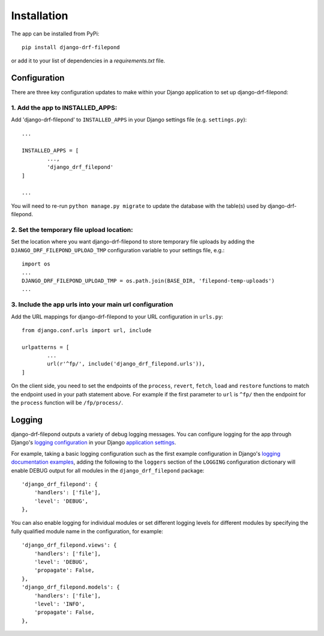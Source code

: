 Installation
============

The app can be installed from PyPi::

	pip install django-drf-filepond

or add it to your list of dependencies in a *requirements.txt* file.

Configuration
-------------

There are three key configuration updates to make within your Django 
application to set up django-drf-filepond:

1. Add the app to INSTALLED_APPS:
^^^^^^^^^^^^^^^^^^^^^^^^^^^^^^^^^

Add 'django-drf-filepond' to ``INSTALLED_APPS`` in your Django settings 
file (e.g. ``settings.py``)::

	...
	
	INSTALLED_APPS = [
		...,
		'django_drf_filepond'
	]
	
	...

You will need to re-run ``python manage.py migrate`` to update the database 
with the table(s) used by django-drf-filepond.

2. Set the temporary file upload location:
^^^^^^^^^^^^^^^^^^^^^^^^^^^^^^^^^^^^^^^^^^

Set the location where you want django-drf-filepond to store temporary 
file uploads by adding the ``DJANGO_DRF_FILEPOND_UPLOAD_TMP`` configuration 
variable to your settings file, e.g.::

	import os
	...
	DJANGO_DRF_FILEPOND_UPLOAD_TMP = os.path.join(BASE_DIR, 'filepond-temp-uploads')
	...

3. Include the app urls into your main url configuration
^^^^^^^^^^^^^^^^^^^^^^^^^^^^^^^^^^^^^^^^^^^^^^^^^^^^^^^^

Add the URL mappings for django-drf-filepond to your URL configuration 
in ``urls.py``::

	from django.conf.urls import url, include
	
	urlpatterns = [
		...
		url(r'^fp/', include('django_drf_filepond.urls')),
	]

On the client side, you need to set the endpoints of the ``process``, 
``revert``, ``fetch``, ``load`` and ``restore`` functions to match the 
endpoint used in your path statement above. For example if the first 
parameter to ``url`` is ``^fp/`` then the endpoint for the ``process`` 
function will be ``/fp/process/``.

Logging
-------

django-drf-filepond outputs a variety of debug logging messages. You can 
configure logging for the app through Django's `logging configuration <https://docs.djangoproject.com/en/2.1/topics/logging/>`_ in your 
Django `application settings <https://docs.djangoproject.com/en/2.1/topics/settings/>`_.

For example, taking a basic logging configuration such as the first example 
configuration in Django's `logging documentation examples <https://docs.djangoproject.com/en/2.1/topics/logging/#examples>`_, adding 
the following to the ``loggers`` section of the ``LOGGING`` configuration dictionary will 
enable DEBUG output for all modules in the ``django_drf_filepond`` package::

    'django_drf_filepond': {
        'handlers': ['file'],
        'level': 'DEBUG',
    },
    
You can also enable logging for individual modules or set different logging 
levels for different modules by specifying the fully qualified module name in 
the configuration, for example::

    'django_drf_filepond.views': {
        'handlers': ['file'],
        'level': 'DEBUG',
        'propagate': False,
    },
    'django_drf_filepond.models': {
        'handlers': ['file'],
        'level': 'INFO',
        'propagate': False,
    },
 